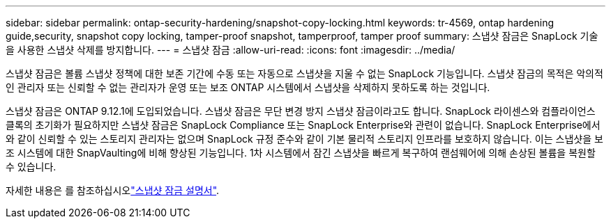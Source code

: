 ---
sidebar: sidebar 
permalink: ontap-security-hardening/snapshot-copy-locking.html 
keywords: tr-4569, ontap hardening guide,security, snapshot copy locking, tamper-proof snapshot, tamperproof, tamper proof 
summary: 스냅샷 잠금은 SnapLock 기술을 사용한 스냅샷 삭제를 방지합니다. 
---
= 스냅샷 잠금
:allow-uri-read: 
:icons: font
:imagesdir: ../media/


[role="lead"]
스냅샷 잠금은 볼륨 스냅샷 정책에 대한 보존 기간에 수동 또는 자동으로 스냅샷을 지울 수 없는 SnapLock 기능입니다. 스냅샷 잠금의 목적은 악의적인 관리자 또는 신뢰할 수 없는 관리자가 운영 또는 보조 ONTAP 시스템에서 스냅샷을 삭제하지 못하도록 하는 것입니다.

스냅샷 잠금은 ONTAP 9.12.1에 도입되었습니다. 스냅샷 잠금은 무단 변경 방지 스냅샷 잠금이라고도 합니다. SnapLock 라이센스와 컴플라이언스 클록의 초기화가 필요하지만 스냅샷 잠금은 SnapLock Compliance 또는 SnapLock Enterprise와 관련이 없습니다. SnapLock Enterprise에서와 같이 신뢰할 수 있는 스토리지 관리자는 없으며 SnapLock 규정 준수와 같이 기본 물리적 스토리지 인프라를 보호하지 않습니다. 이는 스냅샷을 보조 시스템에 대한 SnapVaulting에 비해 향상된 기능입니다. 1차 시스템에서 잠긴 스냅샷을 빠르게 복구하여 랜섬웨어에 의해 손상된 볼륨을 복원할 수 있습니다.

자세한 내용은 를 참조하십시오link:https://docs.netapp.com/us-en/ontap/snaplock/snapshot-lock-concept.html["스냅샷 잠금 설명서"^].
